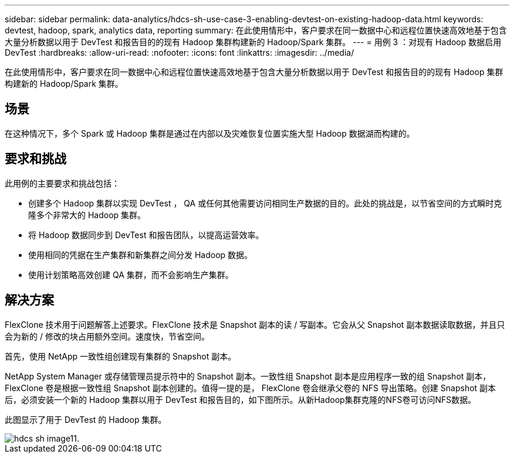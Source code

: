 ---
sidebar: sidebar 
permalink: data-analytics/hdcs-sh-use-case-3-enabling-devtest-on-existing-hadoop-data.html 
keywords: devtest, hadoop, spark, analytics data, reporting 
summary: 在此使用情形中，客户要求在同一数据中心和远程位置快速高效地基于包含大量分析数据以用于 DevTest 和报告目的的现有 Hadoop 集群构建新的 Hadoop/Spark 集群。 
---
= 用例 3 ：对现有 Hadoop 数据启用 DevTest
:hardbreaks:
:allow-uri-read: 
:nofooter: 
:icons: font
:linkattrs: 
:imagesdir: ../media/


[role="lead"]
在此使用情形中，客户要求在同一数据中心和远程位置快速高效地基于包含大量分析数据以用于 DevTest 和报告目的的现有 Hadoop 集群构建新的 Hadoop/Spark 集群。



== 场景

在这种情况下，多个 Spark 或 Hadoop 集群是通过在内部以及灾难恢复位置实施大型 Hadoop 数据湖而构建的。



== 要求和挑战

此用例的主要要求和挑战包括：

* 创建多个 Hadoop 集群以实现 DevTest ， QA 或任何其他需要访问相同生产数据的目的。此处的挑战是，以节省空间的方式瞬时克隆多个非常大的 Hadoop 集群。
* 将 Hadoop 数据同步到 DevTest 和报告团队，以提高运营效率。
* 使用相同的凭据在生产集群和新集群之间分发 Hadoop 数据。
* 使用计划策略高效创建 QA 集群，而不会影响生产集群。




== 解决方案

FlexClone 技术用于问题解答上述要求。FlexClone 技术是 Snapshot 副本的读 / 写副本。它会从父 Snapshot 副本数据读取数据，并且只会为新的 / 修改的块占用额外空间。速度快，节省空间。

首先，使用 NetApp 一致性组创建现有集群的 Snapshot 副本。

NetApp System Manager 或存储管理员提示符中的 Snapshot 副本。一致性组 Snapshot 副本是应用程序一致的组 Snapshot 副本， FlexClone 卷是根据一致性组 Snapshot 副本创建的。值得一提的是， FlexClone 卷会继承父卷的 NFS 导出策略。创建 Snapshot 副本后，必须安装一个新的 Hadoop 集群以用于 DevTest 和报告目的，如下图所示。从新Hadoop集群克隆的NFS卷可访问NFS数据。

此图显示了用于 DevTest 的 Hadoop 集群。

image::hdcs-sh-image11.png[hdcs sh image11.]
